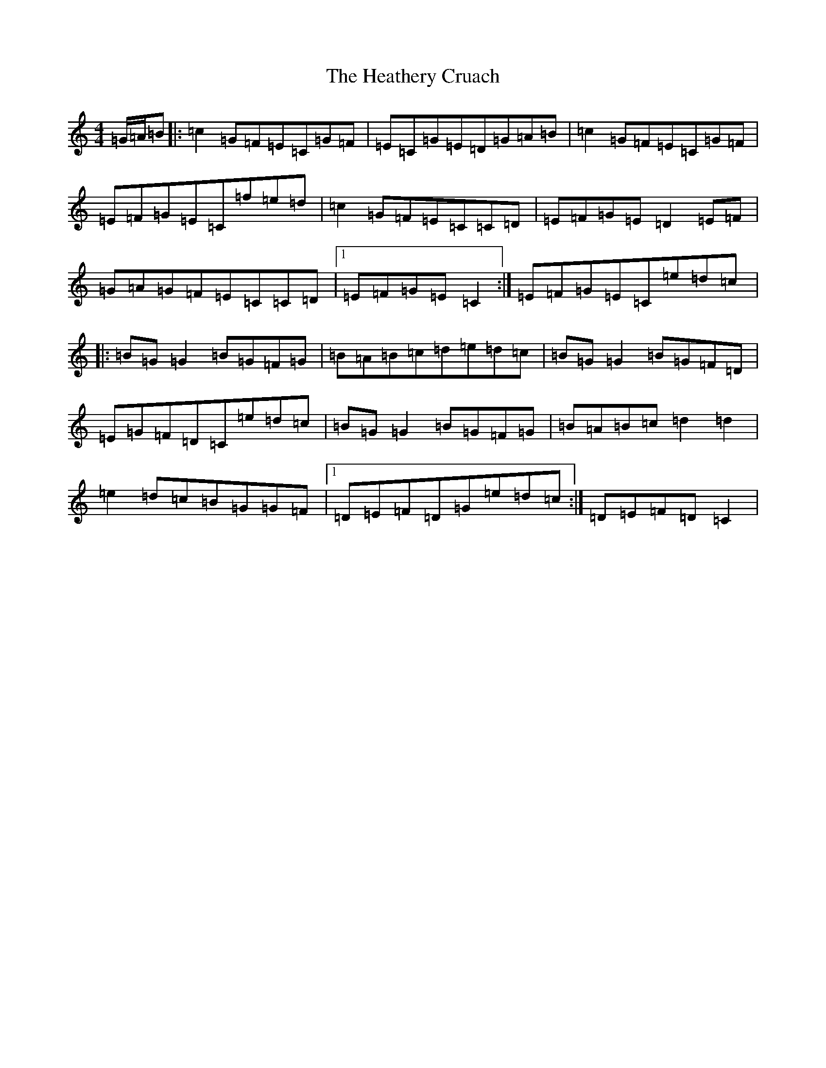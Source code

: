 X: 8914
T: Heathery Cruach, The
S: https://thesession.org/tunes/1265#setting14579
R: reel
M:4/4
L:1/8
K: C Major
=G/2=A/2=B|:=c2=G=F=E=C=G=F|=E=C=G=E=D=G=A=B|=c2=G=F=E=C=G=F|=E=F=G=E=C=f=e=d|=c2=G=F=E=C=C=D|=E=F=G=E=D2=E=F|=G=A=G=F=E=C=C=D|1=E=F=G=E=C2:|=E=F=G=E=C=e=d=c|:=B=G=G2=B=G=F=G|=B=A=B=c=d=e=d=c|=B=G=G2=B=G=F=D|=E=G=F=D=C=e=d=c|=B=G=G2=B=G=F=G|=B=A=B=c=d2=d2|=e2=d=c=B=G=G=F|1=D=E=F=D=G=e=d=c:|=D=E=F=D=C2|